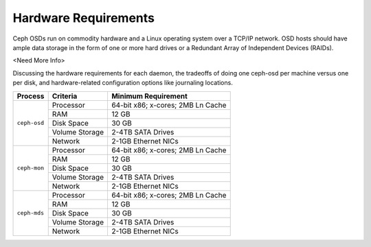 =====================
Hardware Requirements
=====================
Ceph OSDs run on commodity hardware and a Linux operating system over a TCP/IP network. OSD hosts
should have ample data storage in the form of one or more hard drives or a Redundant Array of
Independent Devices (RAIDs).

<Need More Info>

Discussing the hardware requirements for each daemon, 
the tradeoffs of doing one ceph-osd per machine versus one per disk, 
and hardware-related configuration options like journaling locations.

+--------------+----------------+------------------------------------+
|  Process     | Criteria       | Minimum Requirement                |
+==============+================+====================================+
| ``ceph-osd`` | Processor      |  64-bit x86; x-cores; 2MB Ln Cache |
|              +----------------+------------------------------------+
|              | RAM            |  12 GB                             |
|              +----------------+------------------------------------+
|              | Disk Space     |  30 GB                             |
|              +----------------+------------------------------------+
|              | Volume Storage |  2-4TB SATA Drives                 |
|              +----------------+------------------------------------+
|              | Network        |  2-1GB Ethernet NICs               |
+--------------+----------------+------------------------------------+
| ``ceph-mon`` | Processor      |  64-bit x86; x-cores; 2MB Ln Cache |
|              +----------------+------------------------------------+
|              | RAM            |  12 GB                             |
|              +----------------+------------------------------------+
|              | Disk Space     |  30 GB                             |
|              +----------------+------------------------------------+
|              | Volume Storage |  2-4TB SATA Drives                 |
|              +----------------+------------------------------------+
|              | Network        |  2-1GB Ethernet NICs               | 
+--------------+----------------+------------------------------------+
| ``ceph-mds`` | Processor      |  64-bit x86; x-cores; 2MB Ln Cache |
|              +----------------+------------------------------------+
|              | RAM            |  12 GB                             |
|              +----------------+------------------------------------+
|              | Disk Space     |  30 GB                             |
|              +----------------+------------------------------------+
|              | Volume Storage |  2-4TB SATA Drives                 |
|              +----------------+------------------------------------+
|              | Network        |  2-1GB Ethernet NICs               |
+--------------+----------------+------------------------------------+